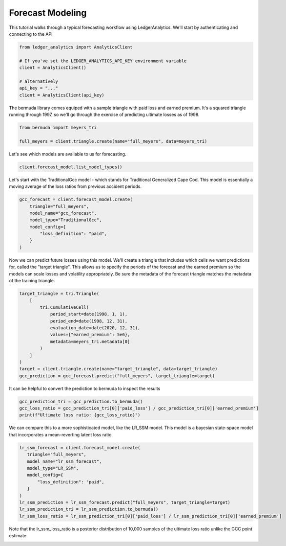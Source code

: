 Forecast Modeling
================================

This tutorial walks through a typical forecasting
workflow using LedgerAnalytics. We'll start by authenticating and connecting to the API

..  code:: python

    from ledger_analytics import AnalyticsClient

    # If you've set the LEDGER_ANALYTICS_API_KEY environment variable
    client = AnalyticsClient()

    # alternatively
    api_key = "..."
    client = AnalyticsClient(api_key)


The bermuda library comes equiped with a sample triangle with paid loss and earned premium. It's a squared triangle running through 1997, so we'll go through the exercise of predicting ultimate losses as of 1998.

..  code:: python

    from bermuda import meyers_tri

    full_meyers = client.triangle.create(name="full_meyers", data=meyers_tri)


Let's see which models are available to us for forecasting.

..  code:: python

   client.forecast_model.list_model_types()

Let's start with the TraditionalGcc model - which stands for Traditional Generalized Cape Cod. This
model is essentially a moving average of the loss ratios from previous accident periods. 


..  code:: python

   gcc_forecast = client.forecast_model.create(
       triangle="full_meyers",
       model_name="gcc_forecast",
       model_type="TraditionalGcc",
       model_config={
           "loss_definition": "paid",
       }
   )

Now we can predict future losses using this model. We'll create a triangle that includes which cells we want predictions for, called the "target triangle". This allows us to specify the periods of the forecast and the earned premium so the models can scale losses and volatility appropriately. Be sure the metadata of the forecast triangle matches the metadata of the training triangle.

..  code:: python

    target_triangle = tri.Triangle(
        [
            tri.CumulativeCell(
                period_start=date(1998, 1, 1),
                period_end=date(1998, 12, 31),
                evaluation_date=date(2020, 12, 31),
                values={"earned_premium": 5e6},
                metadata=meyers_tri.metadata[0]
            )
        ]
    )
    target = client.triangle.create(name="target_triangle", data=target_triangle)
    gcc_prediction = gcc_forecast.predict("full_meyers", target_triangle=target)

It can be helpful to convert the prediction to bermuda to inspect the results

..  code:: python

    gcc_prediction_tri = gcc_prediction.to_bermuda()
    gcc_loss_ratio = gcc_prediction_tri[0]['paid_loss'] / gcc_prediction_tri[0]['earned_premium']
    print(f"Ultimate loss ratio: {gcc_loss_ratio}")

We can compare this to a more sophisticated model, like the LR_SSM model. This model is a bayesian state-space model that incorporates a mean-reverting latent loss ratio.

..  code:: python

    lr_ssm_forecast = client.forecast_model.create(
       triangle="full_meyers",
       model_name="lr_ssm_forecast",
       model_type="LR_SSM",
       model_config={
           "loss_definition": "paid",
       }
    )
    lr_ssm_prediction = lr_ssm_forecast.predict("full_meyers", target_triangle=target)
    lr_ssm_prediction_tri = lr_ssm_prediction.to_bermuda()
    lr_ssm_loss_ratio = lr_ssm_prediction_tri[0]['paid_loss'] / lr_ssm_prediction_tri[0]['earned_premium']

Note that the lr_ssm_loss_ratio is a posterior distribution of 10,000 samples of the ultimate loss ratio unlike the GCC point estimate.

.. image:: loss_ratio_distribution.png
